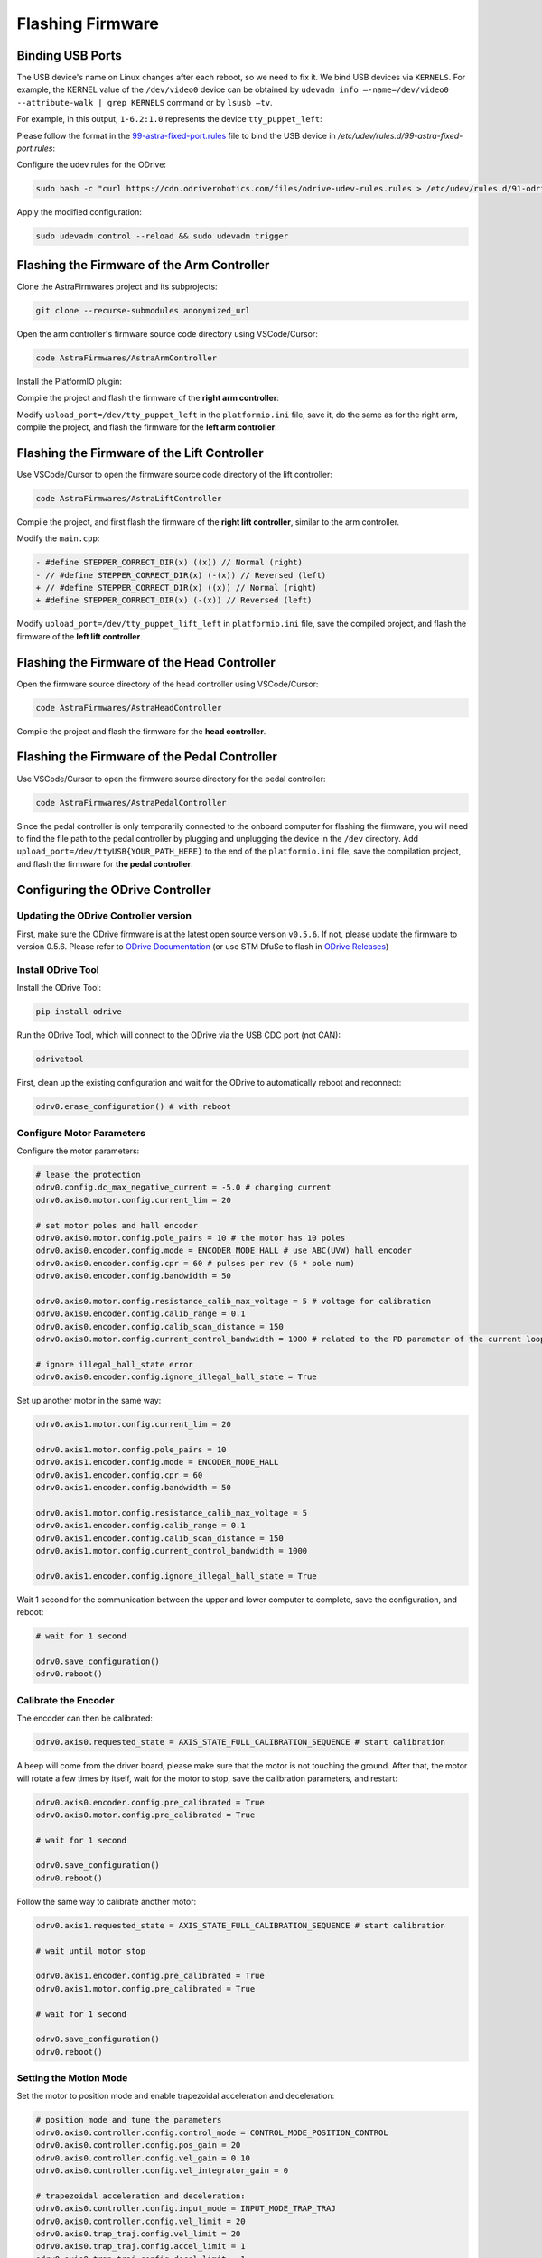 Flashing Firmware
=================

Binding USB Ports
-----------------

The USB device's name on Linux changes after each reboot, so we need to fix it. We bind USB devices via ``KERNELS``. For example, the KERNEL value of the ``/dev/video0`` device can be obtained by ``udevadm info —-name=/dev/video0 --attribute-walk | grep KERNELS`` command or by ``lsusb —tv``.

For example, in this output, ``1-6.2:1.0`` represents the device ``tty_puppet_left``:

.. image:: images/flashing_firmware_image.png
   :alt: USB device binding example

Please follow the format in the `99-astra-fixed-port.rules <https://yaag.w5.cx/U2FsdGVkX18JWLtxzQSCU4InDpNB2fLr2vgDtLm-O_c6cfO3YwLUr62NVYAb4qclbq4g9Wy-3Zd2CEuDtzGGJ6HDWuJOhYf9vzKpqtEG2QqO6VteSwiTWs64P-3_8iVL748-uxiquYXUYx9g0anTqLcIUMvnPbz5va4snC_AxNJluMtnTQSIiYSAdX889XqneSYBclCPMF0OTVij74bEdOhPNRgE43P0nXax1TfdESs/code/astra_ws/99-astra-fixed-port.rules>`_ file to bind the USB device in `/etc/udev/rules.d/99-astra-fixed-port.rules`:

Configure the udev rules for the ODrive:

.. code-block:: bash

   sudo bash -c "curl https://cdn.odriverobotics.com/files/odrive-udev-rules.rules > /etc/udev/rules.d/91-odrive.rules"

Apply the modified configuration:

.. code-block:: bash

   sudo udevadm control --reload && sudo udevadm trigger

Flashing the Firmware of the Arm Controller
-------------------------------------------

Clone the AstraFirmwares project and its subprojects:

.. code-block:: bash

   git clone --recurse-submodules anonymized_url

Open the arm controller's firmware source code directory using VSCode/Cursor:

.. code-block:: bash

   code AstraFirmwares/AstraArmController

Install the PlatformIO plugin:

.. image:: images/flashing_firmware_image1.png
   :alt: PlatformIO plugin installation

Compile the project and flash the firmware of the **right arm controller**:

.. image:: images/flashing_firmware_b3265837-1d31-4377-a4a8-4e7537800fef.png
   :alt: Right arm controller flashing

Modify ``upload_port=/dev/tty_puppet_left`` in the ``platformio.ini`` file, save it, do the same as for the right arm, compile the project, and flash the firmware for the **left arm controller**.

Flashing the Firmware of the Lift Controller
--------------------------------------------

Use VSCode/Cursor to open the firmware source code directory of the lift controller:

.. code-block:: bash

   code AstraFirmwares/AstraLiftController

Compile the project, and first flash the firmware of the **right lift controller**, similar to the arm controller.

Modify the ``main.cpp``:

.. code-block:: diff

   - #define STEPPER_CORRECT_DIR(x) ((x)) // Normal (right)
   - // #define STEPPER_CORRECT_DIR(x) (-(x)) // Reversed (left)
   + // #define STEPPER_CORRECT_DIR(x) ((x)) // Normal (right)
   + #define STEPPER_CORRECT_DIR(x) (-(x)) // Reversed (left)

Modify ``upload_port=/dev/tty_puppet_lift_left`` in ``platformio.ini`` file, save the compiled project, and flash the firmware of the **left lift controller**.

Flashing the Firmware of the Head Controller
--------------------------------------------

Open the firmware source directory of the head controller using VSCode/Cursor:

.. code-block:: bash

   code AstraFirmwares/AstraHeadController

Compile the project and flash the firmware for the **head controller**.

Flashing the Firmware of the Pedal Controller
---------------------------------------------

Use VSCode/Cursor to open the firmware source directory for the pedal controller:

.. code-block:: bash

   code AstraFirmwares/AstraPedalController

Since the pedal controller is only temporarily connected to the onboard computer for flashing the firmware, you will need to find the file path to the pedal controller by plugging and unplugging the device in the ``/dev`` directory. Add ``upload_port=/dev/ttyUSB{YOUR_PATH_HERE}`` to the end of the ``platformio.ini`` file, save the compilation project, and flash the firmware for **the pedal controller**.

Configuring the ODrive Controller
---------------------------------

Updating the ODrive Controller version
~~~~~~~~~~~~~~~~~~~~~~~~~~~~~~~~~~~~~~

First, make sure the ODrive firmware is at the latest open source version ``v0.5.6``. If not, please update the firmware to version 0.5.6. Please refer to `ODrive Documentation <https://docs.odriverobotics.com/v/0.5.6/developer-guide.html>`_ (or use STM DfuSe to flash in `ODrive Releases <anonymized_url>`_)

Install ODrive Tool
~~~~~~~~~~~~~~~~~~~

Install the ODrive Tool:

.. code-block:: bash

   pip install odrive

Run the ODrive Tool, which will connect to the ODrive via the USB CDC port (not CAN):

.. code-block:: bash

   odrivetool

First, clean up the existing configuration and wait for the ODrive to automatically reboot and reconnect:

.. code-block:: python

   odrv0.erase_configuration() # with reboot

Configure Motor Parameters
~~~~~~~~~~~~~~~~~~~~~~~~~~

Configure the motor parameters:

.. code-block:: python

   # lease the protection
   odrv0.config.dc_max_negative_current = -5.0 # charging current
   odrv0.axis0.motor.config.current_lim = 20

   # set motor poles and hall encoder
   odrv0.axis0.motor.config.pole_pairs = 10 # the motor has 10 poles
   odrv0.axis0.encoder.config.mode = ENCODER_MODE_HALL # use ABC(UVW) hall encoder
   odrv0.axis0.encoder.config.cpr = 60 # pulses per rev (6 * pole num)
   odrv0.axis0.encoder.config.bandwidth = 50

   odrv0.axis0.motor.config.resistance_calib_max_voltage = 5 # voltage for calibration
   odrv0.axis0.encoder.config.calib_range = 0.1
   odrv0.axis0.encoder.config.calib_scan_distance = 150
   odrv0.axis0.motor.config.current_control_bandwidth = 1000 # related to the PD parameter of the current loop. the larger it is, the "harder" the current loop is.

   # ignore illegal_hall_state error
   odrv0.axis0.encoder.config.ignore_illegal_hall_state = True

Set up another motor in the same way:

.. code-block:: python

   odrv0.axis1.motor.config.current_lim = 20

   odrv0.axis1.motor.config.pole_pairs = 10
   odrv0.axis1.encoder.config.mode = ENCODER_MODE_HALL
   odrv0.axis1.encoder.config.cpr = 60
   odrv0.axis1.encoder.config.bandwidth = 50

   odrv0.axis1.motor.config.resistance_calib_max_voltage = 5 
   odrv0.axis1.encoder.config.calib_range = 0.1
   odrv0.axis1.encoder.config.calib_scan_distance = 150
   odrv0.axis1.motor.config.current_control_bandwidth = 1000

   odrv0.axis1.encoder.config.ignore_illegal_hall_state = True

Wait 1 second for the communication between the upper and lower computer to complete, save the configuration, and reboot:

.. code-block:: python

   # wait for 1 second

   odrv0.save_configuration()
   odrv0.reboot()

Calibrate the Encoder
~~~~~~~~~~~~~~~~~~~~~

The encoder can then be calibrated:

.. code-block:: python

   odrv0.axis0.requested_state = AXIS_STATE_FULL_CALIBRATION_SEQUENCE # start calibration

A beep will come from the driver board, please make sure that the motor is not touching the ground. After that, the motor will rotate a few times by itself, wait for the motor to stop, save the calibration parameters, and restart:

.. code-block:: python

   odrv0.axis0.encoder.config.pre_calibrated = True
   odrv0.axis0.motor.config.pre_calibrated = True

   # wait for 1 second

   odrv0.save_configuration()
   odrv0.reboot()

Follow the same way to calibrate another motor:

.. code-block:: python

   odrv0.axis1.requested_state = AXIS_STATE_FULL_CALIBRATION_SEQUENCE # start calibration

   # wait until motor stop

   odrv0.axis1.encoder.config.pre_calibrated = True
   odrv0.axis1.motor.config.pre_calibrated = True

   # wait for 1 second

   odrv0.save_configuration()
   odrv0.reboot()

Setting the Motion Mode
~~~~~~~~~~~~~~~~~~~~~~~

Set the motor to position mode and enable trapezoidal acceleration and deceleration:

.. code-block:: python

   # position mode and tune the parameters
   odrv0.axis0.controller.config.control_mode = CONTROL_MODE_POSITION_CONTROL
   odrv0.axis0.controller.config.pos_gain = 20
   odrv0.axis0.controller.config.vel_gain = 0.10
   odrv0.axis0.controller.config.vel_integrator_gain = 0

   # trapezoidal acceleration and deceleration:
   odrv0.axis0.controller.config.input_mode = INPUT_MODE_TRAP_TRAJ
   odrv0.axis0.controller.config.vel_limit = 20
   odrv0.axis0.trap_traj.config.vel_limit = 20
   odrv0.axis0.trap_traj.config.accel_limit = 1
   odrv0.axis0.trap_traj.config.decel_limit = 1

   # # start closed loop control
   # odrv0.axis0.requested_state = AXIS_STATE_CLOSED_LOOP_CONTROL
   # odrv0.axis0.config.startup_closed_loop_control = True

   # # test
   # odrv0.axis0.controller.input_pos = 5

Set another motor in the same way:

.. code-block:: python

   # position mode and tune the parameters
   odrv0.axis1.controller.config.control_mode = CONTROL_MODE_POSITION_CONTROL
   odrv0.axis1.controller.config.pos_gain = 20
   odrv0.axis1.controller.config.vel_gain = 0.10
   odrv0.axis1.controller.config.vel_integrator_gain = 0

   # trapezoidal acceleration and deceleration:
   odrv0.axis1.controller.config.input_mode = INPUT_MODE_TRAP_TRAJ
   odrv0.axis1.controller.config.vel_limit = 20
   odrv0.axis1.trap_traj.config.vel_limit = 20
   odrv0.axis1.trap_traj.config.accel_limit = 1
   odrv0.axis1.trap_traj.config.decel_limit = 1

   # # start closed loop control
   # odrv0.axis1.requested_state = AXIS_STATE_CLOSED_LOOP_CONTROL
   # odrv0.axis1.config.startup_closed_loop_control = True

   # # test
   # odrv0.axis1.controller.input_pos = 0

Save the parameters and restart:

.. code-block:: python

   # wait for 1 second

   odrv0.save_configuration()
   odrv0.reboot()

Debugging Tips
~~~~~~~~~~~~~~

If you find that your version of ODrive suddenly doesn't work, you can dump the current error status:

.. code-block:: python

   # for any errors
   dump_errors(odrv0)
   odrv0.clear_errors()

ODrive also provides a live plot tool:

.. code-block:: python

   # for live plot
   import matplotlib; matplotlib.use('TkAgg');
   start_liveplotter(lambda: [
       odrv0.axis0.encoder.count_in_cpr,
       odrv0.axis0.encoder.pos_estimate_counts,
   ])

References
----------

- https://blog.csdn.net/gjy_skyblue/article/details/115412902
- https://docs.odriverobotics.com/v/0.5.4/hoverboard.html
- https://docs.odriverobotics.com/v/0.5.6/encoders.html
- https://blog.csdn.net/gjy_skyblue/article/details/118159153
- https://docs.odriverobotics.com/v/0.5.6/getting-started.html
- https://docs.odriverobotics.com/v/0.5.6/control.html
- https://things-in-motion.blogspot.com/2018/12/how-to-select-right-power-source-for.html
